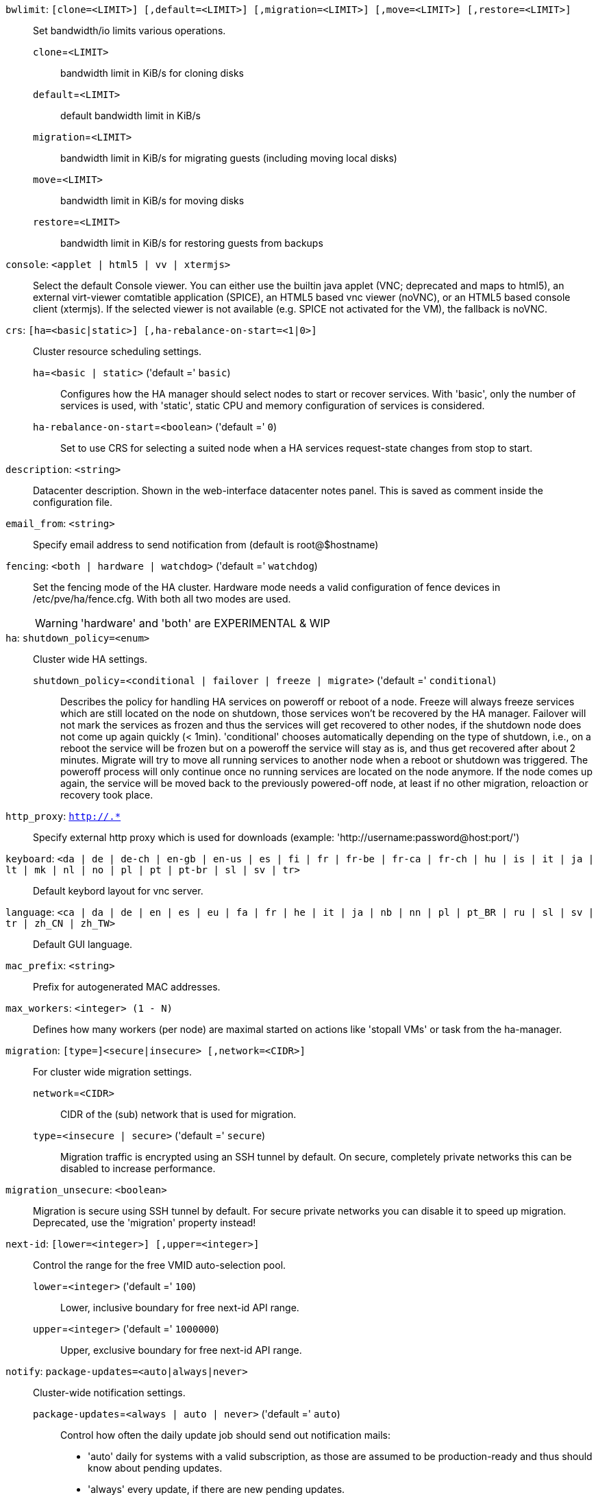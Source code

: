 `bwlimit`: `[clone=<LIMIT>] [,default=<LIMIT>] [,migration=<LIMIT>] [,move=<LIMIT>] [,restore=<LIMIT>]` ::

Set bandwidth/io limits various operations.

`clone`=`<LIMIT>` ;;

bandwidth limit in KiB/s for cloning disks

`default`=`<LIMIT>` ;;

default bandwidth limit in KiB/s

`migration`=`<LIMIT>` ;;

bandwidth limit in KiB/s for migrating guests (including moving local disks)

`move`=`<LIMIT>` ;;

bandwidth limit in KiB/s for moving disks

`restore`=`<LIMIT>` ;;

bandwidth limit in KiB/s for restoring guests from backups

`console`: `<applet | html5 | vv | xtermjs>` ::

Select the default Console viewer. You can either use the builtin java applet (VNC; deprecated and maps to html5), an external virt-viewer comtatible application (SPICE), an HTML5 based vnc viewer (noVNC), or an HTML5 based console client (xtermjs). If the selected viewer is not available (e.g. SPICE not activated for the VM), the fallback is noVNC.

`crs`: `[ha=<basic|static>] [,ha-rebalance-on-start=<1|0>]` ::

Cluster resource scheduling settings.

`ha`=`<basic | static>` ('default =' `basic`);;

Configures how the HA manager should select nodes to start or recover services. With 'basic', only the number of services is used, with 'static', static CPU and memory configuration of services is considered.

`ha-rebalance-on-start`=`<boolean>` ('default =' `0`);;

Set to use CRS for selecting a suited node when a HA services request-state changes from stop to start.

`description`: `<string>` ::

Datacenter description. Shown in the web-interface datacenter notes panel. This is saved as comment inside the configuration file.

`email_from`: `<string>` ::

Specify email address to send notification from (default is root@$hostname)

`fencing`: `<both | hardware | watchdog>` ('default =' `watchdog`)::

Set the fencing mode of the HA cluster. Hardware mode needs a valid configuration of fence devices in /etc/pve/ha/fence.cfg. With both all two modes are used.
+
WARNING: 'hardware' and 'both' are EXPERIMENTAL & WIP

`ha`: `shutdown_policy=<enum>` ::

Cluster wide HA settings.

`shutdown_policy`=`<conditional | failover | freeze | migrate>` ('default =' `conditional`);;

Describes the policy for handling HA services on poweroff or reboot of a node. Freeze will always freeze services which are still located on the node on shutdown, those services won't be recovered by the HA manager. Failover will not mark the services as frozen and thus the services will get recovered to other nodes, if the shutdown node does not come up again quickly (< 1min). 'conditional' chooses automatically depending on the type of shutdown, i.e., on a reboot the service will be frozen but on a poweroff the service will stay as is, and thus get recovered after about 2 minutes. Migrate will try to move all running services to another node when a reboot or shutdown was triggered. The poweroff process will only continue once no running services are located on the node anymore. If the node comes up again, the service will be moved back to the previously powered-off node, at least if no other migration, reloaction or recovery took place.

`http_proxy`: `http://.*` ::

Specify external http proxy which is used for downloads (example: 'http://username:password@host:port/')

`keyboard`: `<da | de | de-ch | en-gb | en-us | es | fi | fr | fr-be | fr-ca | fr-ch | hu | is | it | ja | lt | mk | nl | no | pl | pt | pt-br | sl | sv | tr>` ::

Default keybord layout for vnc server.

`language`: `<ca | da | de | en | es | eu | fa | fr | he | it | ja | nb | nn | pl | pt_BR | ru | sl | sv | tr | zh_CN | zh_TW>` ::

Default GUI language.

`mac_prefix`: `<string>` ::

Prefix for autogenerated MAC addresses.

`max_workers`: `<integer> (1 - N)` ::

Defines how many workers (per node) are maximal started  on actions like 'stopall VMs' or task from the ha-manager.

`migration`: `[type=]<secure|insecure> [,network=<CIDR>]` ::

For cluster wide migration settings.

`network`=`<CIDR>` ;;

CIDR of the (sub) network that is used for migration.

`type`=`<insecure | secure>` ('default =' `secure`);;

Migration traffic is encrypted using an SSH tunnel by default. On secure, completely private networks this can be disabled to increase performance.

`migration_unsecure`: `<boolean>` ::

Migration is secure using SSH tunnel by default. For secure private networks you can disable it to speed up migration. Deprecated, use the 'migration' property instead!

`next-id`: `[lower=<integer>] [,upper=<integer>]` ::

Control the range for the free VMID auto-selection pool.

`lower`=`<integer>` ('default =' `100`);;

Lower, inclusive boundary for free next-id API range.

`upper`=`<integer>` ('default =' `1000000`);;

Upper, exclusive boundary for free next-id API range.

`notify`: `package-updates=<auto|always|never>` ::

Cluster-wide notification settings.

`package-updates`=`<always | auto | never>` ('default =' `auto`);;

Control how often the daily update job should send out notification mails:
* 'auto' daily for systems with a valid subscription, as those are assumed to be  production-ready and thus should know about pending updates.
* 'always' every update, if there are new pending updates.
* 'never' never send a notification for new pending updates.

`registered-tags`: `<tag>[;<tag>...]` ::

A list of tags that require a `Sys.Modify` on '/' to set and delete. Tags set here that are also in 'user-tag-access' also require `Sys.Modify`.

`tag-style`: `[case-sensitive=<1|0>] [,color-map=<tag>:<hex-color>[:<hex-color-for-text>][;<tag>=...]] [,ordering=<config|alphabetical>] [,shape=<enum>]` ::

Tag style options.

`case-sensitive`=`<boolean>` ('default =' `0`);;

Controls if filtering for unique tags on update should check case-sensitive.

`color-map`=`<tag>:<hex-color>[:<hex-color-for-text>][;<tag>=...]` ;;

Manual color mapping for tags (semicolon separated).

`ordering`=`<alphabetical | config>` ('default =' `alphabetical`);;

Controls the sorting of the tags in the web-interface and the API update.

`shape`=`<circle | dense | full | none>` ('default =' `circle`);;

Tag shape for the web ui tree. 'full' draws the full tag. 'circle' draws only a circle with the background color. 'dense' only draws a small rectancle (useful when many tags are assigned to each guest).'none' disables showing the tags.

`u2f`: `[appid=<APPID>] [,origin=<URL>]` ::

u2f

`appid`=`<APPID>` ;;

U2F AppId URL override. Defaults to the origin.

`origin`=`<URL>` ;;

U2F Origin override. Mostly useful for single nodes with a single URL.

`user-tag-access`: `[user-allow=<enum>] [,user-allow-list=<tag>[;<tag>...]]` ::

Privilege options for user-settable tags

`user-allow`=`<existing | free | list | none>` ('default =' `free`);;

Controls which tags can be set or deleted on resources a user controls (such as guests). Users with the `Sys.Modify` privilege on `/` are always  unrestricted. * 'none' no tags are usable. * 'list' tags from 'user-allow-list' are usable. * 'existing' like list, but already existing tags of resources are also usable.* 'free' no tag restrictions.

`user-allow-list`=`<tag>[;<tag>...]` ;;

List of tags users are allowed to set and delete (semicolon separated) for 'user-allow' values 'list' and 'existing'.

`webauthn`: `[allow-subdomains=<1|0>] [,id=<DOMAINNAME>] [,origin=<URL>] [,rp=<RELYING_PARTY>]` ::

webauthn configuration

`allow-subdomains`=`<boolean>` ('default =' `1`);;

Whether to allow the origin to be a subdomain, rather than the exact URL.

`id`=`<DOMAINNAME>` ;;

Relying party ID. Must be the domain name without protocol, port or location. Changing this *will* break existing credentials.

`origin`=`<URL>` ;;

Site origin. Must be a `https://` URL (or `http://localhost`). Should contain the address users type in their browsers to access the web interface. Changing this *may* break existing credentials.

`rp`=`<RELYING_PARTY>` ;;

Relying party name. Any text identifier. Changing this *may* break existing credentials.

